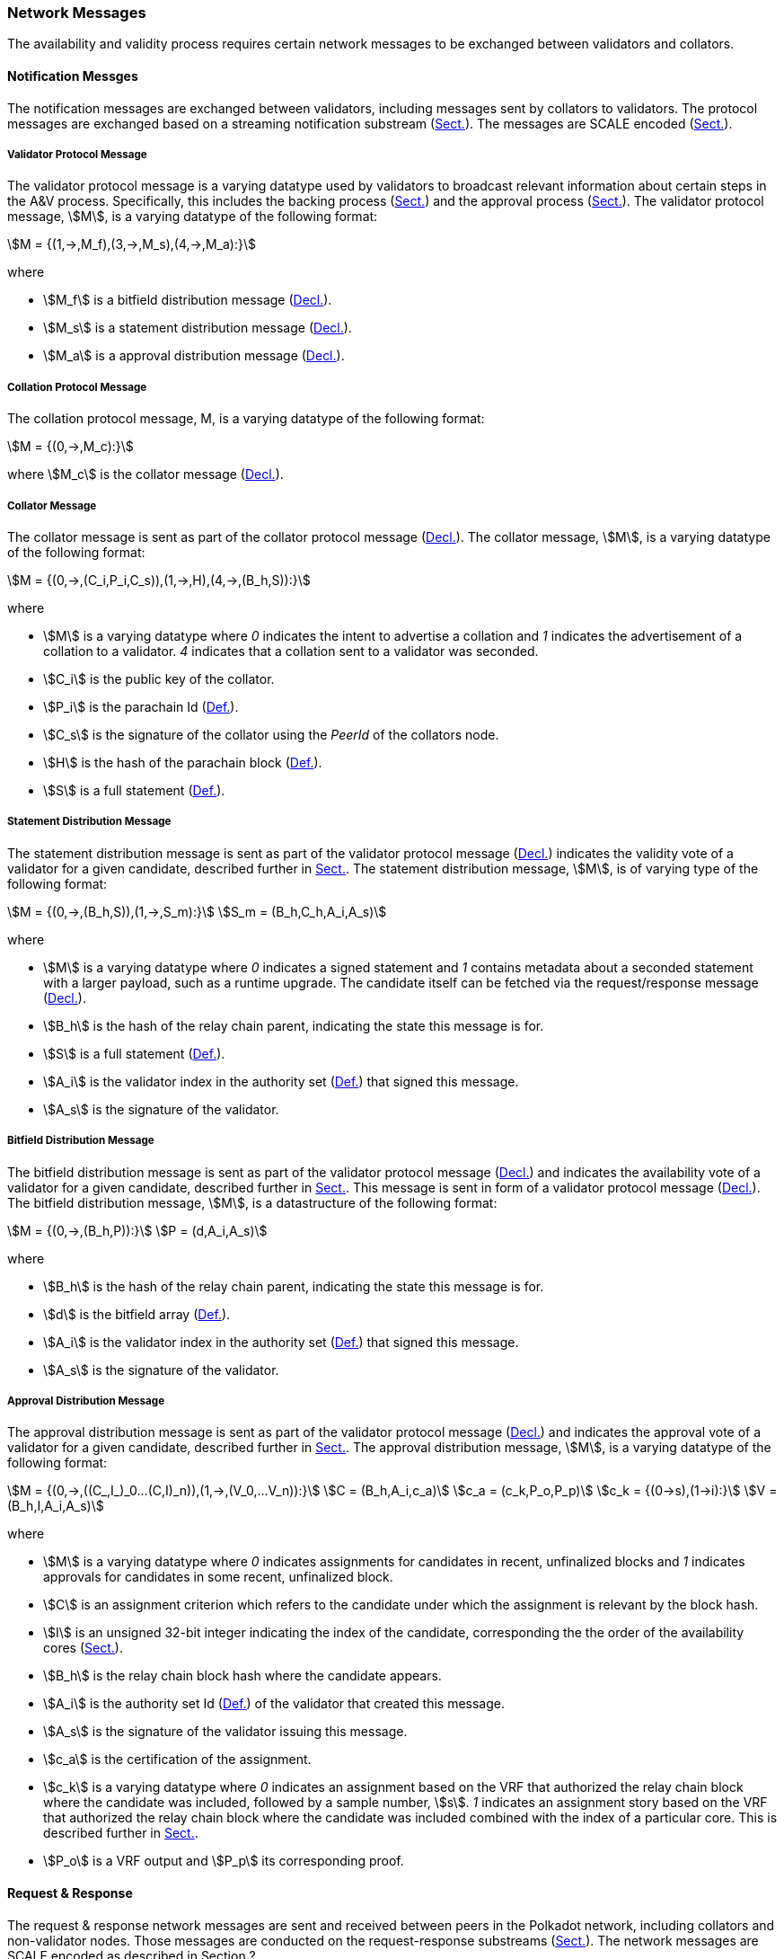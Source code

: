 [#sect-anv-network-messages]
=== Network Messages

The availability and validity process requires certain network messages to be exchanged between validators and collators.

==== Notification Messges

The notification messages are exchanged between validators, including messages
sent by collators to validators. The protocol messages are exchanged based on a
streaming notification substream (xref:04_networking/fundamentals.adoc#sect-connection-establishment[Sect.]). The
messages are SCALE encoded (xref:02_encoding.adoc#sect-scale-codec[Sect.]).

[#net-msg-validator-protocol-message]
===== Validator Protocol Message
****
The validator protocol message is a varying datatype used by validators to
broadcast relevant information about certain steps in the A&V process.
Specifically, this includes the backing process (xref:06_anv/candidate-backing.adoc#sect-candidate-backing[Sect.]) and
the approval process (xref:06_anv/approval-voting.adoc#sect-approval-voting[Sect.]). The validator protocol message,
stem:[M], is a varying datatype of the following format:

[stem]
++++
M = {(1,->,M_f),(3,->,M_s),(4,->,M_a):}
++++

where

* stem:[M_f] is a bitfield distribution message (xref:06_anv/network-messages.adoc#net-msg-bitfield-dist-msg[Decl.]).
* stem:[M_s] is a statement distribution message (xref:06_anv/network-messages.adoc#net-msg-statement-distribution[Decl.]).
* stem:[M_a] is a approval distribution message (xref:06_anv/network-messages.adoc#net-msg-approval-distribution[Decl.]).
****

[#net-msg-collator-protocol-message]
===== Collation Protocol Message
****
The collation protocol message, M, is a varying datatype of the following format:

[stem]
++++
M = {(0,->,M_c):}
++++

where stem:[M_c] is the collator message (xref:06_anv/network-messages.adoc#net-msg-collator-message[Decl.]).
****

[#net-msg-collator-message]
===== Collator Message
****
The collator message is sent as part of the collator protocol message
(xref:06_anv/network-messages.adoc#net-msg-collator-protocol-message[Decl.]). The collator message, stem:[M], is a
varying datatype of the following format:

[stem]
++++
M = {(0,->,(C_i,P_i,C_s)),(1,->,H),(4,->,(B_h,S)):}
++++

where

* stem:[M] is a varying datatype where _0_ indicates the intent to advertise a
collation and _1_ indicates the advertisement of a collation to a validator. _4_
indicates that a collation sent to a validator was seconded.
* stem:[C_i] is the public key of the collator.
* stem:[P_i] is the parachain Id (xref:06_anv/definitions.adoc#defn-para-id[Def.]).
* stem:[C_s] is the signature of the collator using the _PeerId_ of the collators node.
* stem:[H] is the hash of the parachain block (xref:06_anv/definitions.adoc#defn-para-block[Def.]).
* stem:[S] is a full statement (xref:06_anv/candidate-backing.adoc#defn-statement[Def.]).
****

[#net-msg-statement-distribution]
===== Statement Distribution Message
****
The statement distribution message is sent as part of the validator protocol
message (xref:06_anv/network-messages.adoc#net-msg-collator-protocol-message[Decl.]) indicates the validity vote of a
validator for a given candidate, described further in
xref:06_anv/candidate-backing.adoc#sect-candidate-statements[Sect.]. The statement distribution message,
stem:[M], is of varying type of the following format:

[stem]
++++
M   = {(0,->,(B_h,S)),(1,->,S_m):}\
S_m = (B_h,C_h,A_i,A_s)
++++

where

* stem:[M] is a varying datatype where _0_ indicates a signed statement and _1_
contains metadata about a seconded statement with a larger payload, such as a
runtime upgrade. The candidate itself can be fetched via the request/response
message (xref:06_anv/network-messages.adoc#net-msg-statement-fetching-request[Decl.]).
* stem:[B_h] is the hash of the relay chain parent, indicating the state this message is for.
* stem:[S] is a full statement (xref:06_anv/candidate-backing.adoc#defn-statement[Def.]).
* stem:[A_i] is the validator index in the authority set
(xref:05_consensus/common.adoc#defn-authority-list[Def.]) that signed this message.
* stem:[A_s] is the signature of the validator. 
****

[#net-msg-bitfield-dist-msg]
===== Bitfield Distribution Message
****
The bitfield distribution message is sent as part of the validator protocol
message (xref:06_anv/network-messages.adoc#net-msg-validator-protocol-message[Decl.]) and indicates the availability
vote of a validator for a given candidate, described further in
xref:06_anv/availability.adoc#sect-availability-votes[Sect.]. This message is sent in form of a validator
protocol message (xref:06_anv/network-messages.adoc#net-msg-validator-protocol-message[Decl.]). The bitfield
distribution message, stem:[M], is a datastructure of the following format:

[stem]
++++
M = {(0,->,(B_h,P)):}\
P = (d,A_i,A_s)
++++

where

* stem:[B_h] is the hash of the relay chain parent, indicating the state this message is for.
* stem:[d] is the bitfield array (xref:06_anv/definitions.adoc#defn-bitfield-array[Def.]).
* stem:[A_i] is the validator index in the authority set
(xref:05_consensus/common.adoc#defn-authority-list[Def.]) that signed this message.
* stem:[A_s] is the signature of the validator.
****

[#net-msg-approval-distribution]
===== Approval Distribution Message
****
The approval distribution message is sent as part of the validator protocol
message (xref:06_anv/network-messages.adoc#net-msg-validator-protocol-message[Decl.]) and indicates the approval vote
of a validator for a given candidate, described further in
xref:06_anv/approval-voting.adoc#sect-availability-assignment-criteria[Sect.]. The approval distribution message,
stem:[M], is a varying datatype of the following format:

[stem]
++++
M   = {(0,->,((C_,I_)_0…(C,I)_n)),(1,->,(V_0,…V_n)):}\
C   = (B_h,A_i,c_a)\
c_a = (c_k,P_o,P_p)\
c_k = {(0→s),(1→i):}\
V   = (B_h,I,A_i,A_s)
++++

where

* stem:[M] is a varying datatype where _0_ indicates assignments for candidates in
recent, unfinalized blocks and _1_ indicates approvals for candidates in some
recent, unfinalized block.
* stem:[C] is an assignment criterion which refers to the candidate under which
the assignment is relevant by the block hash.
* stem:[I] is an unsigned 32-bit integer indicating the index of the candidate,
corresponding the the order of the availability cores
(xref:06_anv/runtime-api.adoc#sect-rt-api-availability-cores[Sect.]).
* stem:[B_h] is the relay chain block hash where the candidate appears.
* stem:[A_i] is the authority set Id (xref:05_consensus/common.adoc#defn-authority-list[Def.]) of the validator
that created this message.
* stem:[A_s] is the signature of the validator issuing this message.
* stem:[c_a] is the certification of the assignment.
* stem:[c_k] is a varying datatype where _0_ indicates an assignment based on
the VRF that authorized the relay chain block where the candidate was included,
followed by a sample number, stem:[s]. _1_ indicates an assignment story based
on the VRF that authorized the relay chain block where the candidate was
included combined with the index of a particular core. This is described further
in xref:06_anv/approval-voting.adoc#sect-approval-voting[Sect.].
* stem:[P_o] is a VRF output and stem:[P_p] its corresponding proof.
****

==== Request & Response

The request & response network messages are sent and received between peers in
the Polkadot network, including collators and non-validator nodes. Those
messages are conducted on the request-response substreams
(xref:04_networking/fundamentals.adoc#sect-connection-establishment[Sect.]). The network messages are SCALE encoded as
described in Section ?.

[#net-msg-pov-fetching-request]
===== PoV Fetching Request
****
The PoV fetching request is sent by clients who want to retrieve a PoV block
from a node. The request is a datastructure of the following format:

[stem]
++++
C_h 
++++

where stem:[C_h] is the 256-bit hash of the PoV block. The response message is
defined in xref:06_anv/network-messages.adoc#net-msg-pov-fetching-response[Decl.].
****

[#net-msg-pov-fetching-response]
===== PoV Fetching Response
****
The PoV fetching response is sent by nodes to the clients who issued a PoV
fetching request (xref:06_anv/network-messages.adoc#net-msg-pov-fetching-request[Decl.]). The response, stem:[R], is
a varying datatype of the following format:

[stem]
++++
R = {(0,->,B),(1,->,phi):}
++++

where _0_ is followed by the PoV block and _1_ indicates that the PoV block was
not found.
****

[#net-msg-chunk-fetching-request]
===== Chunk Fetching Request
****
The chunk fetching request is sent by clients who want to retrieve chunks of a
parachain candidate. The request is a datastructure of the following format:

[stem]
++++
(C_h,i) 
++++

where stem:[C_h] is the 256-bit hash of the parachain candidate and stem:[i] is a
32-bit unsigned integer indicating the index of the chunk to fetch. The response
message is defined in xref:06_anv/network-messages.adoc#net-msg-chunk-fetching-response[Decl.].
****

[#net-msg-chunk-fetching-response]
===== Chunk Fetching Response
****
The chunk fetching response is sent by nodes to the clients who issued a chunk
fetching request (xref:06_anv/network-messages.adoc#net-msg-chunk-fetching-request[Decl.]). The response, stem:[R], is
a varying datatype of the following format:

[stem]
++++
R = {(0,->,C_r),(1,->,phi):}\
C_r = (c,c_p)
++++

where _0_ is followed by the chunk response, stem:[C_r] and __1 indicates that
the requested chunk was not found. stem:[C_r] contains the erasure-encoded chunk
of data belonging to the candidate block, stem:[c], and stem:[c_p] is that
chunks proof in the Merkle tree. Both stem:[c] and stem:[c_p] are byte arrays of
type stem:[(b_n…b_m)].
****

[#net-msg-available-data-request]
===== Available Data Request
****
The available data request is sent by clients who want to retrieve the PoV block
of a parachain candidate. The request is a datastructure of the following
format:

[stem]
++++
C_h 
++++

where stem:[C_h] is the 256-bit candidate hash to get the available data for.
The response message is defined in xref:06_anv/network-messages.adoc#net-msg-available-data-response[Decl.].
****

[#net-msg-available-data-response]
===== Available Data Response
****
The available data response is sent by nodes to the clients who issued a
available data request (xref:06_anv/network-messages.adoc#net-msg-available-data-request[Decl.]). The response,
stem:[R], is a varying datatype of the following format:

[stem]
++++
R = {(0,->,A),(1,->,phi):}\
A = (P_{ov},D_{pv})
++++

where _0_ is followed by the available data, stem:[A], and _1_ indicates the the
requested candidate hash was not found. stem:[P_{ov}] is the PoV block
(xref:06_anv/definitions.adoc#defn-para-block[Def.]) and stem:[D_{pv}] is the persisted validation data
(xref:06_anv/runtime-api.adoc#defn-persisted-validation-data[Def.]).
****

[#net-msg-collation-fetching-request]
===== Collation Fetching Request
****
The collation fetching request is sent by clients who want to retrieve the
advertised collation at the specified relay chain block. The request is a
datastructure of the following format:

[stem]
++++
(B_h,P_{id}) 
++++

where stem:[B_h] is the hash of the relay chain block and stem:[P_{id}] is the
parachain Id (xref:06_anv/definitions.adoc#defn-para-id[Def.]). The response message is defined in
xref:06_anv/network-messages.adoc#net-msg-collation-fetching-response[Decl.].
****

[#net-msg-collation-fetching-response]
===== Collation Fetching Response
****
The collation fetching response is sent by nodes to the clients who issued a
collation fetching request (xref:06_anv/network-messages.adoc#net-msg-collation-fetching-request[Decl.]). The
response, stem:[R], is a varying datatype of the following format:

[stem]
++++
R = {(0,->,(C_r,B)):}
++++

where stem:[0] is followed by the candidate receipt
(xref:06_anv/candidate-backing.adoc#defn-candidate-receipt[Def.]), stem:[C_r], as and the PoV block
(xref:06_anv/definitions.adoc#defn-para-block[Def.]), stem:[B]. This type does not notify the client about a
statement that was not found.
****

[#net-msg-statement-fetching-request]
===== Statement Fetching Request
****
The statement fetching request is sent by clients who want to retrieve
statements about a given candidate. The request is a datastructure of the
following format:

[stem]
++++
(B_h,C_h) 
++++

where stem:[B_h] is the hash of the relay chain parent and stem:[C_h] is the
candidate hash that was used to create a committed candidate receipt
(xref:06_anv/candidate-backing.adoc#defn-committed-candidate-receipt[Def.]). The response message is defined in
xref:06_anv/network-messages.adoc#net-msg-statement-fetching-response[Decl.].
****

[#net-msg-statement-fetching-response]
===== Statement Fetching Response
****
The statement fetching response is sent by nodes to the clients who issued a
collation fetching request (xref:06_anv/network-messages.adoc#net-msg-statement-fetching-request[Decl.]). The
response, stem:[R], is a varying datatype of the following format:

[stem]
++++
R = {(0,->,C_r):}
++++

where stem:[C_r] is the committed candidate receipt
(xref:06_anv/candidate-backing.adoc#defn-committed-candidate-receipt[Def.]). No response is returned if no statement
is found.
****

[#net-msg-dispute-request]
===== Dispute Request

The dispute request is sent by clients who want to issue a dispute about a
candidate. The request, D_r, is a datastructure of the following format:

[stem]
++++
D_r = (C_r,S_i,I_v,V_v)\
I_v = (A_i,A_s,k_i)\
V_v = (A_i,A_s,k_v)\
k_i = {(0,->,phi):}\
k_v = {(0,->,phi),(1,->,C_h),(2,->,C_h),(3,->,phi):}
++++

where

* stem:[C_r] is the candidate that is being disputed. The structure is a
candidate receipt (xref:06_anv/candidate-backing.adoc#defn-candidate-receipt[Def.]).
* stem:[S_i] is an unsigned 32-bit integer indicating the session index the candidate appears in.
* stem:[I_v] is the invalid vote that makes up the request. 
* stem:[V_v] is the valid vote that makes this dispute request valid.
* stem:[A_i] is an unsigned 32-bit integer indicating the validator index in the
authority set (xref:05_consensus/common.adoc#defn-authority-list[Def.]).
* stem:[A_s] is the signature of the validator.
* stem:[k_i] is a varying datatype and implies the dispute statement. _0_
indicates an explicit statement.
* stem:[k_v] is a varying datatype and implies the dispute statement.
** stem:[0] indicates an explicit statement.
** stem:[1] indicates a seconded statement on a candidate, stem:[C_h], from the
backing phase. stem:[C_h] is the hash of the candidate.
** stem:[2] indicates a valid statement on a candidate, stem:[C_h], from the
backing phase. stem:[C_h] is the hash of the candidate.
** stem:[3] indicates an approval vote from the approval checking phase.

The response message is defined in xref:06_anv/network-messages.adoc#net-msg-dispute-response[Decl.].

[#net-msg-dispute-response]
===== Dispute Response

The dispute response is sent by nodes to the clients who who issued a dispute
request (xref:06_anv/network-messages.adoc#net-msg-dispute-request[Decl.]). The response, stem:[R], is a varying type
of the following format:

[stem]
++++
R = {(0,->,phi):}
++++

where stem:[0] indicates that the dispute was successfully processed.